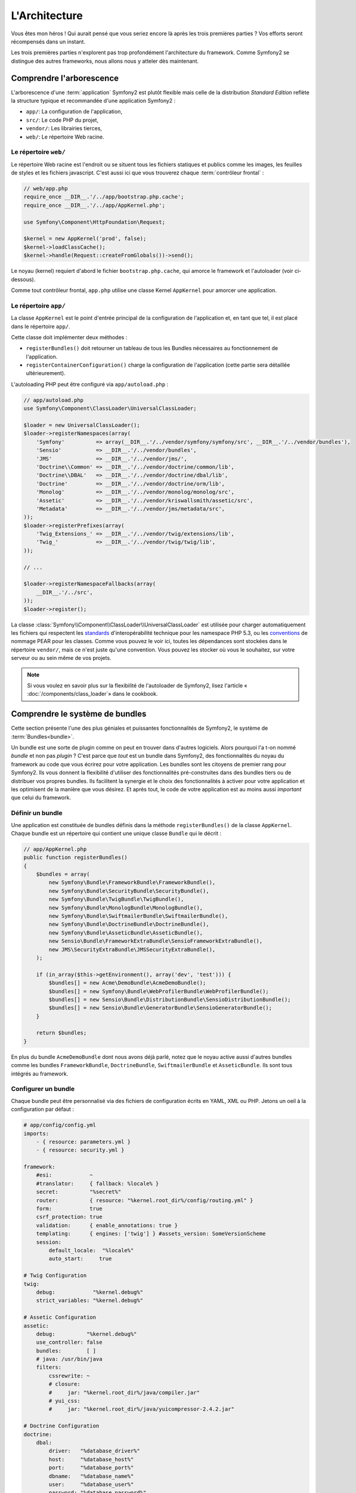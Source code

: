 L'Architecture
==============

Vous êtes mon héros ! Qui aurait pensé que vous seriez encore là après les trois
premières parties ? Vos efforts seront récompensés dans un instant.

Les trois premières parties n'explorent pas trop profondément l'architecture du
framework. Comme Symfony2 se distingue des autres frameworks, nous allons
nous y atteler dès maintenant.

Comprendre l'arborescence
-------------------------

L'arborescence d'une :term:`application` Symfony2 est plutôt flexible mais
celle de la distribution *Standard Edition* reflète la structure typique et 
recommandée d'une application Symfony2 :

* ``app/``:    La configuration de l'application,
* ``src/``:    Le code PHP du projet,
* ``vendor/``: Les librairies tierces,
* ``web/``:    Le répertoire Web racine.

Le répertoire ``web/``
~~~~~~~~~~~~~~~~~~~~~~

Le répertoire Web racine est l'endroit ou se situent tous les fichiers statiques
et publics comme les images, les feuilles de styles et les fichiers javascript. 
C'est aussi ici que vous trouverez chaque :term:`contrôleur frontal` :

.. code-block:: php

    // web/app.php
    require_once __DIR__.'/../app/bootstrap.php.cache';
    require_once __DIR__.'/../app/AppKernel.php';

    use Symfony\Component\HttpFoundation\Request;

    $kernel = new AppKernel('prod', false);
    $kernel->loadClassCache();
    $kernel->handle(Request::createFromGlobals())->send();

Le noyau (kernel) requiert d'abord le fichier ``bootstrap.php.cache``, qui amorce le
framework et l'autoloader (voir ci-dessous).

Comme tout contrôleur frontal, ``app.php`` utilise une classe Kernel ``AppKernel``
pour amorcer une application.

.. _the-app-dir:

Le répertoire ``app/``
~~~~~~~~~~~~~~~~~~~~~~

La classe ``AppKernel`` est le point d'entrée principal de la configuration de
l'application et, en tant que tel, il est placé dans le répertoire ``app/``.

Cette classe doit implémenter deux méthodes :

* ``registerBundles()`` doit retourner un tableau de tous les Bundles nécessaires au 
  fonctionnement de l'application.

* ``registerContainerConfiguration()`` charge la configuration de l'application
  (cette partie sera détaillée ultérieurement).

L'autoloading PHP peut être configuré via ``app/autoload.php`` :

.. code-block:: php

    // app/autoload.php
    use Symfony\Component\ClassLoader\UniversalClassLoader;

    $loader = new UniversalClassLoader();
    $loader->registerNamespaces(array(
        'Symfony'          => array(__DIR__.'/../vendor/symfony/symfony/src', __DIR__.'/../vendor/bundles'),
        'Sensio'           => __DIR__.'/../vendor/bundles',
        'JMS'              => __DIR__.'/../vendor/jms/',
        'Doctrine\\Common' => __DIR__.'/../vendor/doctrine/common/lib',
        'Doctrine\\DBAL'   => __DIR__.'/../vendor/doctrine/dbal/lib',
        'Doctrine'         => __DIR__.'/../vendor/doctrine/orm/lib',
        'Monolog'          => __DIR__.'/../vendor/monolog/monolog/src',
        'Assetic'          => __DIR__.'/../vendor/kriswallsmith/assetic/src',
        'Metadata'         => __DIR__.'/../vendor/jms/metadata/src',
    ));
    $loader->registerPrefixes(array(
        'Twig_Extensions_' => __DIR__.'/../vendor/twig/extensions/lib',
        'Twig_'            => __DIR__.'/../vendor/twig/twig/lib',
    ));

    // ...

    $loader->registerNamespaceFallbacks(array(
        __DIR__.'/../src',
    ));
    $loader->register();

La classe :class:`Symfony\\Component\\ClassLoader\\UniversalClassLoader` est utilisée 
pour charger automatiquement les fichiers qui respectent les `standards`_ 
d'interopérabilité technique pour les namespace PHP 5.3, ou les `conventions`_ 
de nommage PEAR pour les classes. Comme vous pouvez le voir ici, toutes les 
dépendances sont stockées dans le répertoire ``vendor/``, mais ce n'est juste
qu'une convention. Vous pouvez les stocker où vous le souhaitez, sur votre 
serveur ou au sein même de vos projets.


.. note::

    Si vous voulez en savoir plus sur la flexibilité de l'autoloader de Symfony2,
    lisez l'article « :doc:`/components/class_loader`» dans le cookbook.

Comprendre le système de bundles
--------------------------------

Cette section présente l'une des plus géniales et puissantes fonctionnalités de
Symfony2, le système de :term:`Bundles<bundle>`.

Un bundle est une sorte de plugin comme on peut en trouver dans d'autres logiciels. 
Alors pourquoi l'a t-on nommé *bundle* et non pas *plugin* ? C'est parce que *tout*
est un bundle dans Symfony2, des fonctionnalités du noyau du framework au code que
vous écrirez pour votre application. Les bundles sont les citoyens de premier 
rang pour Symfony2. Ils vous donnent la flexibilité d'utiliser des fonctionnalités
pré-construites dans des bundles tiers ou de distribuer vos propres bundles. 
Ils facilitent la synergie et le choix des fonctionnalités à activer pour votre 
application et les optimisent de la manière que vous désirez. Et après tout, le
code de votre application est au moins aussi *important* que celui du framework.

Définir un bundle
~~~~~~~~~~~~~~~~~

Une application est constituée de bundles définis dans la méthode
``registerBundles()`` de la classe ``AppKernel``. Chaque bundle est un répertoire
qui contient une unique classe ``Bundle`` qui le décrit :

.. code-block:: php

    // app/AppKernel.php
    public function registerBundles()
    {
        $bundles = array(
            new Symfony\Bundle\FrameworkBundle\FrameworkBundle(),
            new Symfony\Bundle\SecurityBundle\SecurityBundle(),
            new Symfony\Bundle\TwigBundle\TwigBundle(),
            new Symfony\Bundle\MonologBundle\MonologBundle(),
            new Symfony\Bundle\SwiftmailerBundle\SwiftmailerBundle(),
            new Symfony\Bundle\DoctrineBundle\DoctrineBundle(),
            new Symfony\Bundle\AsseticBundle\AsseticBundle(),
            new Sensio\Bundle\FrameworkExtraBundle\SensioFrameworkExtraBundle(),
            new JMS\SecurityExtraBundle\JMSSecurityExtraBundle(),
        );

        if (in_array($this->getEnvironment(), array('dev', 'test'))) {
	    $bundles[] = new Acme\DemoBundle\AcmeDemoBundle();
            $bundles[] = new Symfony\Bundle\WebProfilerBundle\WebProfilerBundle();
            $bundles[] = new Sensio\Bundle\DistributionBundle\SensioDistributionBundle();
            $bundles[] = new Sensio\Bundle\GeneratorBundle\SensioGeneratorBundle();
        }

        return $bundles;
    }

En plus du bundle ``AcmeDemoBundle`` dont nous avons déjà parlé, notez que le
noyau active aussi d'autres bundles comme les bundles ``FrameworkBundle``,
``DoctrineBundle``, ``SwiftmailerBundle`` et ``AsseticBundle``. Ils sont tous
intégrés au framework.

Configurer un bundle
~~~~~~~~~~~~~~~~~~~~

Chaque bundle peut être personnalisé via des fichiers de configuration écrits en
YAML, XML ou PHP. Jetons un oeil à la configuration par défaut :

.. code-block:: yaml

    # app/config/config.yml
    imports:
        - { resource: parameters.yml }
        - { resource: security.yml }

    framework:
	#esi:            ~
        #translator:     { fallback: %locale% }
        secret:          "%secret%"
        router:          { resource: "%kernel.root_dir%/config/routing.yml" }
        form:            true
        csrf_protection: true        
        validation:      { enable_annotations: true }
        templating:      { engines: ['twig'] } #assets_version: SomeVersionScheme	
        session:       
            default_locale:  "%locale%"
            auto_start:     true

    # Twig Configuration
    twig:
        debug:            "%kernel.debug%"
        strict_variables: "%kernel.debug%"

    # Assetic Configuration
    assetic:
        debug:          "%kernel.debug%"
        use_controller: false
        bundles:        [ ]
        # java: /usr/bin/java
        filters:	
            cssrewrite: ~	
            # closure:
            #     jar: "%kernel.root_dir%/java/compiler.jar"
            # yui_css:
            #     jar: "%kernel.root_dir%/java/yuicompressor-2.4.2.jar"

    # Doctrine Configuration
    doctrine:
        dbal:
            driver:   "%database_driver%"
            host:     "%database_host%"
            port:     "%database_port%"
            dbname:   "%database_name%"
            user:     "%database_user%"
            password: "%database_password%"
            charset:  UTF8

        orm:
            auto_generate_proxy_classes: "%kernel.debug%"
            auto_mapping: true

    # Swiftmailer Configuration
    swiftmailer:
        transport: "%mailer_transport%"
        host:      "%mailer_host%"
        username:  "%mailer_user%"
        password:  "%mailer_password%"

    jms_security_extra:
        secure_controllers:  true
        secure_all_services: false

Chaque entrée, comme ``framework``, définit la configuration pour un
bundle donné. Par exemple, ``framework`` configure le bundle ``FrameworkBundle``,
tandis que ``swiftmailer`` configure le bundle ``SwiftmailerBundle``.

Chaque :term:`environnement` peut surcharger la configuration par défaut en
apportant un fichier de configuration spécifique. Par exemple, l'environnement
``dev`` charge le fichier ``config_dev.yml`` qui va charger la configuration
principale (i.e. ``config.yml``) puis la modifier pour ajouter des outils de debug :

.. code-block:: yaml

    # app/config/config_dev.yml
    imports:
        - { resource: config.yml }

    framework:
        router:   { resource: "%kernel.root_dir%/config/routing_dev.yml" }
        profiler: { only_exceptions: false }

    web_profiler:
        toolbar: true
        intercept_redirects: false

    monolog:
        handlers:
            main:
                type:  stream
                path:  "%kernel.logs_dir%/%kernel.environment%.log"
                level: debug	
            firephp:	
                type:  firephp	
                level: info

    assetic:
        use_controller: true

Etendre un bundle
~~~~~~~~~~~~~~~~~

En plus d'être une façon sympathique d'organiser et de configurer votre code,
les bundles peuvent étendre d'autres bundles. L'héritage entre bundle vous permet
de surcharger n'importe quel bundle pour personnaliser ses contrôleurs, ses templates,
ou n'importe lequel de ses fichiers.
C'est ici que les noms logiques (ex ``@AcmeDemoBundle/Controller/SecuredController.php``)
se revèlent pratiques : ils font abstraction de l'endroit où est stockée la ressource.

Noms logiques de fichiers	
.........................

Quand vous voulez faire référence à un fichier depuis un bundle, utilisez cette
notation :
``@NOM_DU_BUNDLE/path/to/file``; Symfony2 remplacera ``@NOM_DU_BUNDLE`` par le chemin
du bundle. A titre d'exemple, le chemin logique
``@AcmeDemoBundle/Controller/DemoController.php`` sera transformé en
``src/Acme/DemoBundle/Controller/DemoController.php``, car Symfony connait la
la location du bundle ``AcmeDemoBundle``.
	
Noms logiques de contrôleurs	
............................

Pour les contrôleurs, vous aurez besoin de référencer les noms de méthode en 
utilisant le format suivant ``NOM_DU_BUNDLE:NOM_DU_CONTROLEUR:NOM_DE_ACTION``.
Par exemple, ``AcmeDemoBundle:Welcome:index`` référencera la méthode ``indexAction``
de la classe ``Acme\DemoBundle\Controller\WelcomeController``.

Noms logiques de templates	
..........................

Pour les templates, le nom logique ``AcmeDemoBundle:Welcome:index.html.twig``
mènera vers le fichier ``src/Acme/DemoBundle/Resources/views/Welcome/index.html.twig``.
Les templates deviennent encore plus intéressants quand on réalise qu'ils n'ont 
pas besoin d'être stockés sur le système de fichiers. Vous pouvez par exemple les
stocker dans une base de données.


Etendre les bundles
...................
	
Si vous suivez ces conventions, alors vous pouvez utiliser :doc:`l'héritage de bundle</cookbook/bundles/inheritance>`
pour «surcharger» les fichiers, les contrôleurs et les templates. Par exemple, 
vous pouvez créer un nouveau bundle (``AcmeNewBundle``) et spécifier qu'il surcharge
le ``AcmeDemoBundle``. Lorsque Symfony chargera le contrôleur ``AcmeDemoBundle:Welcome:index``,
il cherchera d'abord la classe ``WelcomeController`` dans le bundle ``AcmeNewBundle`` et,
s'il ne la trouve pas, il la cherchera dans le bundle ``AcmeDemoBundle``. Cela signifie qu'un
bundle peut surcharger presque toutes les parties d'un autre bundle!

Vous comprenez maintenant pourquoi Symfony2 est si flexible ? Partagez vos
Bundles entre applications, stockez-les localement ou globalement, c'est vous
qui décidez.

.. _using-vendors:

Utilisation de librairies externes (Vendors)
--------------------------------------------

Il y a de fortes probabilités que votre application dépende de librairies tierces.
Celles-ci doivent être stockées dans le répertoire ``vendor/``. Ce
répertoire contient déjà les librairies de Symfony2, la librairie SwiftMailer,
l'ORM Doctrine, le système de template Twig et d'autres librairies et bundles.

Comprendre le Cache et les Logs
-------------------------------

Symfony2 est probablement l'un des plus rapides framework full-stack existant.
Mais comment peut-il être si rapide s'il analyse et interprète des dizaines de
fichiers YAML et XML à chaque requête ? Cette rapidité est en partie due à son
système de cache. La configuration de l'application est uniquement analysée
lors de la première requête, puis compilée en PHP pur stocké dans le répertoire
``app/cache/`` de l'application. Dans l'environnement de développement, Symfony2 est
assez intelligent pour vider le cache lorsque vous modifiez un fichier. Mais
dans l'environnement de production, il est de votre ressort de vider le
cache lorsque vous mettez à jour votre code ou modifiez sa configuration.

Quand vous développez une application Web, les choses peuvent mal tourner, et 
ce de multiples façons. Le fichier log dans le répertoire ``app/logs/`` de votre 
application vous dira tout concernant les requêtes et vous aidera à résoudre 
vos soucis rapidement.

Utiliser l'Interface en Ligne de Commande (CLI)
-----------------------------------------------

Chaque application est fournie avec une interface en ligne de commandes
(``app/console``) qui vous aidera à maintenir votre application. Cette interface
met à votre disposition des commandes qui augmentent votre productivité en
automatisant les tâches fastidieuses et répétitives.

Lancez-la sans aucun argument pour en apprendre plus sur ses possibilités :

.. code-block:: bash

    $ php app/console

L'option ``--help`` vous renseignera sur une commande précise :

.. code-block:: bash

    $ php app/console router:debug --help

Le mot de la fin
----------------

Vous pouvez trouver ça insensé mais après avoir lu cette partie, vous
devriez être suffisament à l'aise pour faire vos premières griffes et laisser
Symfony2 travailler pour vous. Tout est fait dans Symfony2 pour que vous traciez
votre voie. Alors, n'hésitez pas à renommer et déplacer des répertoires comme
bon vous semble.

C'en est tout pour ce Quick Tour. Des tests à l'envoi d'e-mails, vous
avez encore besoin d'en apprendre beaucoup pour devenir un expert Symfony2. Prêt
à plonger dans ces thèmes maintenant ? Ne cherchez plus, consultez le
:doc:`/book/index` et choisissez le sujet qui vous intéresse.

.. _standards:               http://symfony.com/PSR0
.. _conventions:             http://pear.php.net/
